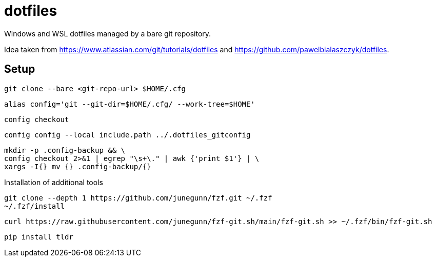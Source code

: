 = dotfiles

Windows and WSL dotfiles managed by a bare git repository.

Idea taken from https://www.atlassian.com/git/tutorials/dotfiles and https://github.com/pawelbialaszczyk/dotfiles.

== Setup

----
git clone --bare <git-repo-url> $HOME/.cfg
----

----
alias config='git --git-dir=$HOME/.cfg/ --work-tree=$HOME'
----

----
config checkout
----

----
config config --local include.path ../.dotfiles_gitconfig
----

----
mkdir -p .config-backup && \
config checkout 2>&1 | egrep "\s+\." | awk {'print $1'} | \
xargs -I{} mv {} .config-backup/{}
----

Installation of additional tools

----
git clone --depth 1 https://github.com/junegunn/fzf.git ~/.fzf
~/.fzf/install
----

----
curl https://raw.githubusercontent.com/junegunn/fzf-git.sh/main/fzf-git.sh >> ~/.fzf/bin/fzf-git.sh
----

----
pip install tldr
----
